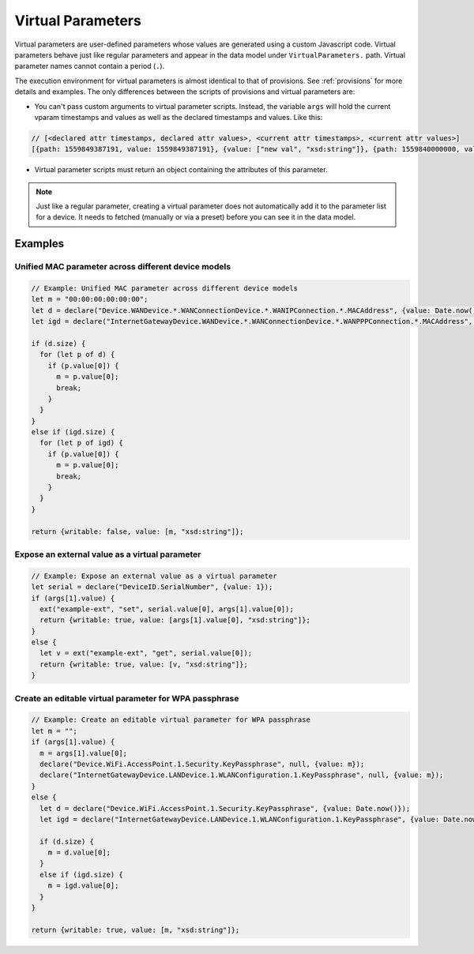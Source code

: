 .. _virtual-parameters:

Virtual Parameters
==================

Virtual parameters are user-defined parameters whose values are generated using
a custom Javascript code. Virtual parameters behave just like regular
parameters and appear in the data model under ``VirtualParameters.`` path.
Virtual parameter names cannot contain a period (``.``).

The execution environment for virtual parameters is almost identical to that of
provisions. See :ref:`provisions` for more details and examples. The only
differences between the scripts of provisions and virtual parameters are:

- You can't pass custom arguments to virtual parameter scripts. Instead, the
  variable ``args`` will hold the current vparam timestamps and values as well
  as the declared timestamps and values. Like this:

.. code:: javascript

  // [<declared attr timestamps, declared attr values>, <current attr timestamps>, <current attr values>]
  [{path: 1559849387191, value: 1559849387191}, {value: ["new val", "xsd:string"]}, {path: 1559840000000, value: 1559840000000}, {value: ["cur val", "xsd:string"]}]

- Virtual parameter scripts must return an object containing the attributes of
  this parameter.

.. note::

  Just like a regular parameter, creating a virtual parameter does not
  automatically add it to the parameter list for a device. It needs to fetched
  (manually or via a preset) before you can see it in the data model.

Examples
--------

Unified MAC parameter across different device models
~~~~~~~~~~~~~~~~~~~~~~~~~~~~~~~~~~~~~~~~~~~~~~~~~~~~

.. code:: javascript

  // Example: Unified MAC parameter across different device models
  let m = "00:00:00:00:00:00";
  let d = declare("Device.WANDevice.*.WANConnectionDevice.*.WANIPConnection.*.MACAddress", {value: Date.now()});
  let igd = declare("InternetGatewayDevice.WANDevice.*.WANConnectionDevice.*.WANPPPConnection.*.MACAddress", {value: Date.now()});

  if (d.size) {
    for (let p of d) {
      if (p.value[0]) {
        m = p.value[0];
        break;
      }
    }  
  }
  else if (igd.size) {
    for (let p of igd) {
      if (p.value[0]) {
        m = p.value[0];
        break;
      }
    }  
  }

  return {writable: false, value: [m, "xsd:string"]};

Expose an external value as a virtual parameter
~~~~~~~~~~~~~~~~~~~~~~~~~~~~~~~~~~~~~~~~~~~~~~~

.. code:: javascript

  // Example: Expose an external value as a virtual parameter
  let serial = declare("DeviceID.SerialNumber", {value: 1});
  if (args[1].value) {
    ext("example-ext", "set", serial.value[0], args[1].value[0]);
    return {writable: true, value: [args[1].value[0], "xsd:string"]};
  }
  else {
    let v = ext("example-ext", "get", serial.value[0]);
    return {writable: true, value: [v, "xsd:string"]};
  }

Create an editable virtual parameter for WPA passphrase
~~~~~~~~~~~~~~~~~~~~~~~~~~~~~~~~~~~~~~~~~~~~~~~~~~~~~~~

.. code:: javascript

  // Example: Create an editable virtual parameter for WPA passphrase
  let m = "";
  if (args[1].value) {
    m = args[1].value[0];
    declare("Device.WiFi.AccessPoint.1.Security.KeyPassphrase", null, {value: m});
    declare("InternetGatewayDevice.LANDevice.1.WLANConfiguration.1.KeyPassphrase", null, {value: m});
  }
  else {
    let d = declare("Device.WiFi.AccessPoint.1.Security.KeyPassphrase", {value: Date.now()});
    let igd = declare("InternetGatewayDevice.LANDevice.1.WLANConfiguration.1.KeyPassphrase", {value: Date.now()});

    if (d.size) {
      m = d.value[0];
    }
    else if (igd.size) {
      m = igd.value[0];  
    }
  }

  return {writable: true, value: [m, "xsd:string"]};
